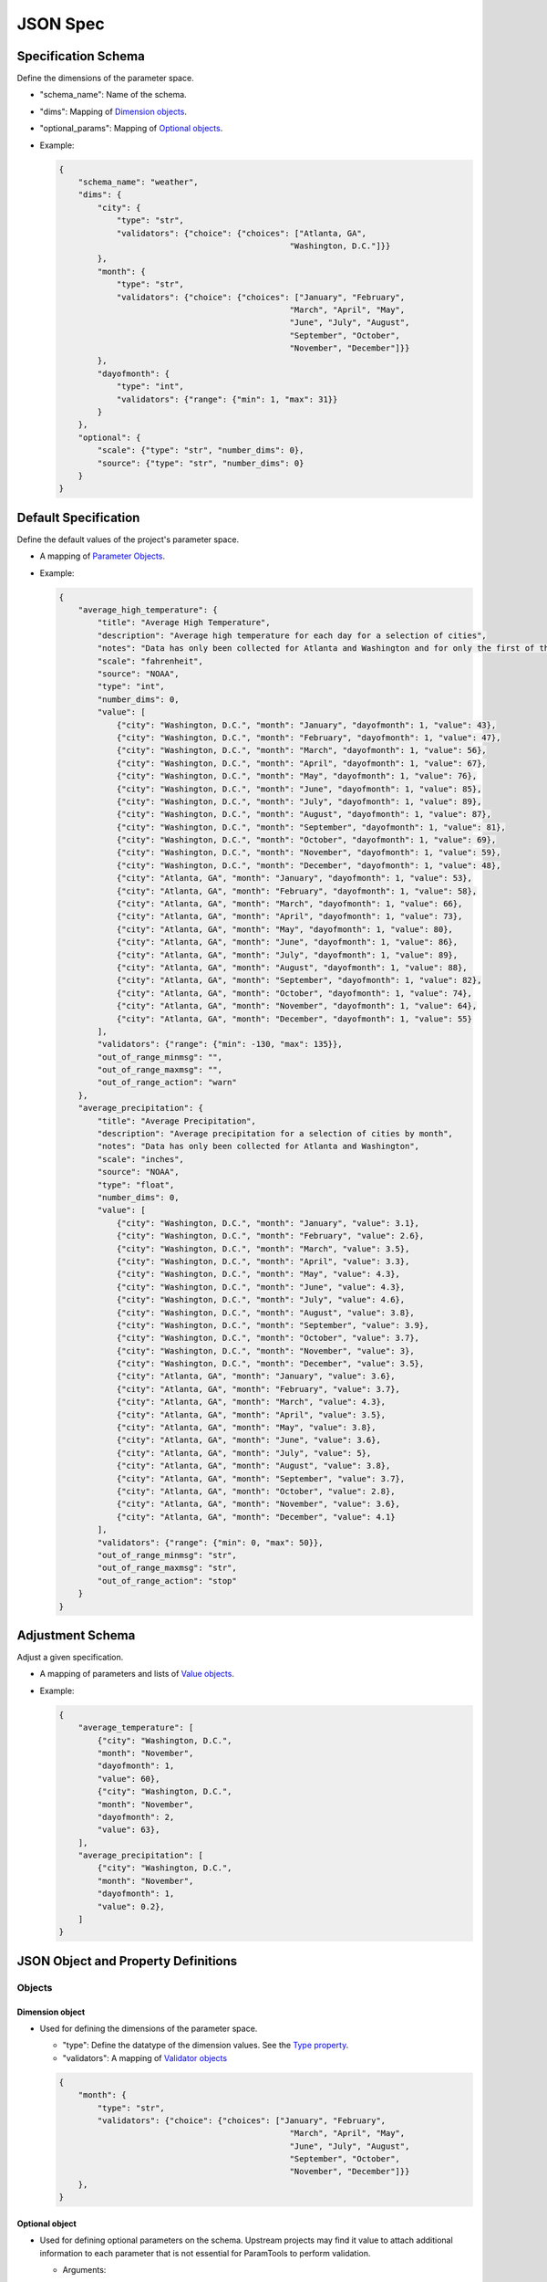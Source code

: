 JSON Spec
=========

Specification Schema
--------------------

Define the dimensions of the parameter space.

-  "schema\_name": Name of the schema.
-  "dims": Mapping of `Dimension objects <#dimension-object>`__.
-  "optional\_params": Mapping of `Optional
   objects <#optional-object>`__.
-  Example:

   .. code:: json

       {
           "schema_name": "weather",
           "dims": {
               "city": {
                   "type": "str",
                   "validators": {"choice": {"choices": ["Atlanta, GA",
                                                       "Washington, D.C."]}}
               },
               "month": {
                   "type": "str",
                   "validators": {"choice": {"choices": ["January", "February",
                                                       "March", "April", "May",
                                                       "June", "July", "August",
                                                       "September", "October",
                                                       "November", "December"]}}
               },
               "dayofmonth": {
                   "type": "int",
                   "validators": {"range": {"min": 1, "max": 31}}
               }
           },
           "optional": {
               "scale": {"type": "str", "number_dims": 0},
               "source": {"type": "str", "number_dims": 0}
           }
       }

Default Specification
---------------------

Define the default values of the project's parameter space.

-  A mapping of `Parameter Objects <#parameter-object>`__.
-  Example:

   .. code:: json

       {
           "average_high_temperature": {
               "title": "Average High Temperature",
               "description": "Average high temperature for each day for a selection of cities",
               "notes": "Data has only been collected for Atlanta and Washington and for only the first of the month.",
               "scale": "fahrenheit",
               "source": "NOAA",
               "type": "int",
               "number_dims": 0,
               "value": [
                   {"city": "Washington, D.C.", "month": "January", "dayofmonth": 1, "value": 43},
                   {"city": "Washington, D.C.", "month": "February", "dayofmonth": 1, "value": 47},
                   {"city": "Washington, D.C.", "month": "March", "dayofmonth": 1, "value": 56},
                   {"city": "Washington, D.C.", "month": "April", "dayofmonth": 1, "value": 67},
                   {"city": "Washington, D.C.", "month": "May", "dayofmonth": 1, "value": 76},
                   {"city": "Washington, D.C.", "month": "June", "dayofmonth": 1, "value": 85},
                   {"city": "Washington, D.C.", "month": "July", "dayofmonth": 1, "value": 89},
                   {"city": "Washington, D.C.", "month": "August", "dayofmonth": 1, "value": 87},
                   {"city": "Washington, D.C.", "month": "September", "dayofmonth": 1, "value": 81},
                   {"city": "Washington, D.C.", "month": "October", "dayofmonth": 1, "value": 69},
                   {"city": "Washington, D.C.", "month": "November", "dayofmonth": 1, "value": 59},
                   {"city": "Washington, D.C.", "month": "December", "dayofmonth": 1, "value": 48},
                   {"city": "Atlanta, GA", "month": "January", "dayofmonth": 1, "value": 53},
                   {"city": "Atlanta, GA", "month": "February", "dayofmonth": 1, "value": 58},
                   {"city": "Atlanta, GA", "month": "March", "dayofmonth": 1, "value": 66},
                   {"city": "Atlanta, GA", "month": "April", "dayofmonth": 1, "value": 73},
                   {"city": "Atlanta, GA", "month": "May", "dayofmonth": 1, "value": 80},
                   {"city": "Atlanta, GA", "month": "June", "dayofmonth": 1, "value": 86},
                   {"city": "Atlanta, GA", "month": "July", "dayofmonth": 1, "value": 89},
                   {"city": "Atlanta, GA", "month": "August", "dayofmonth": 1, "value": 88},
                   {"city": "Atlanta, GA", "month": "September", "dayofmonth": 1, "value": 82},
                   {"city": "Atlanta, GA", "month": "October", "dayofmonth": 1, "value": 74},
                   {"city": "Atlanta, GA", "month": "November", "dayofmonth": 1, "value": 64},
                   {"city": "Atlanta, GA", "month": "December", "dayofmonth": 1, "value": 55}
               ],
               "validators": {"range": {"min": -130, "max": 135}},
               "out_of_range_minmsg": "",
               "out_of_range_maxmsg": "",
               "out_of_range_action": "warn"
           },
           "average_precipitation": {
               "title": "Average Precipitation",
               "description": "Average precipitation for a selection of cities by month",
               "notes": "Data has only been collected for Atlanta and Washington",
               "scale": "inches",
               "source": "NOAA",
               "type": "float",
               "number_dims": 0,
               "value": [
                   {"city": "Washington, D.C.", "month": "January", "value": 3.1},
                   {"city": "Washington, D.C.", "month": "February", "value": 2.6},
                   {"city": "Washington, D.C.", "month": "March", "value": 3.5},
                   {"city": "Washington, D.C.", "month": "April", "value": 3.3},
                   {"city": "Washington, D.C.", "month": "May", "value": 4.3},
                   {"city": "Washington, D.C.", "month": "June", "value": 4.3},
                   {"city": "Washington, D.C.", "month": "July", "value": 4.6},
                   {"city": "Washington, D.C.", "month": "August", "value": 3.8},
                   {"city": "Washington, D.C.", "month": "September", "value": 3.9},
                   {"city": "Washington, D.C.", "month": "October", "value": 3.7},
                   {"city": "Washington, D.C.", "month": "November", "value": 3},
                   {"city": "Washington, D.C.", "month": "December", "value": 3.5},
                   {"city": "Atlanta, GA", "month": "January", "value": 3.6},
                   {"city": "Atlanta, GA", "month": "February", "value": 3.7},
                   {"city": "Atlanta, GA", "month": "March", "value": 4.3},
                   {"city": "Atlanta, GA", "month": "April", "value": 3.5},
                   {"city": "Atlanta, GA", "month": "May", "value": 3.8},
                   {"city": "Atlanta, GA", "month": "June", "value": 3.6},
                   {"city": "Atlanta, GA", "month": "July", "value": 5},
                   {"city": "Atlanta, GA", "month": "August", "value": 3.8},
                   {"city": "Atlanta, GA", "month": "September", "value": 3.7},
                   {"city": "Atlanta, GA", "month": "October", "value": 2.8},
                   {"city": "Atlanta, GA", "month": "November", "value": 3.6},
                   {"city": "Atlanta, GA", "month": "December", "value": 4.1}
               ],
               "validators": {"range": {"min": 0, "max": 50}},
               "out_of_range_minmsg": "str",
               "out_of_range_maxmsg": "str",
               "out_of_range_action": "stop"
           }
       }

Adjustment Schema
-----------------

Adjust a given specification.

-  A mapping of parameters and lists of `Value
   objects <#value-object>`__.
-  Example:

   .. code:: json

       {
           "average_temperature": [
               {"city": "Washington, D.C.",
               "month": "November",
               "dayofmonth": 1,
               "value": 60},
               {"city": "Washington, D.C.",
               "month": "November",
               "dayofmonth": 2,
               "value": 63},
           ],
           "average_precipitation": [
               {"city": "Washington, D.C.",
               "month": "November",
               "dayofmonth": 1,
               "value": 0.2},
           ]
       }

JSON Object and Property Definitions
------------------------------------

Objects
~~~~~~~

Dimension object
^^^^^^^^^^^^^^^^

-  Used for defining the dimensions of the parameter space.

   -  "type": Define the datatype of the dimension values. See the `Type
      property <#type-property>`__.
   -  "validators": A mapping of `Validator
      objects <#validator-object>`__

   .. code:: json

       {
           "month": {
               "type": "str",
               "validators": {"choice": {"choices": ["January", "February",
                                                       "March", "April", "May",
                                                       "June", "July", "August",
                                                       "September", "October",
                                                       "November", "December"]}}
           },
       }

Optional object
^^^^^^^^^^^^^^^

-  Used for defining optional parameters on the schema. Upstream
   projects may find it value to attach additional information to each
   parameter that is not essential for ParamTools to perform validation.

   -  Arguments:

      -  "type": See `Type property <#type-property>`__.
      -  "number\_dims": See `Number-Dimensions
         Property <#number-dimensions-property>`__.

   -  Example:

      .. code:: json

          {
              "scale": {"type": "str", "number_dims": 0},
          }

   -  Note: `Validator objects <#validator-object>`__ may be defined on
      this object in the future.

Parameter object
^^^^^^^^^^^^^^^^

-  Used for documenting the parameter and defining the default value of
   a parameter over the entire parameter space and its validation
   behavior.

   -  Arguments:

      -  "param\_name": The name of the parameter as it is used in the
         modeling project.
      -  "title": "title": A human readable name for the parameter.
      -  "description": Describes the parameter.
      -  "notes": Additional advice or information.
      -  "type": Data type of the parameter. See `Type
         property <#type-property>`__.
      -  "number\_dims": Number of dimensions of the parameter. See
         `Number-Dimensions property <#number-dimensions-property>`__
      -  "value": A list of `Value objects <#value-object>`__.
      -  "validators": A mapping of `Validator
         objects <#validator-object>`__.
      -  "out\_of\_range\_{min/max/other op}\_msg": Extra information to
         be used in the message(s) that will be displayed if the
         parameter value is outside of the specified range. Note that
         this is in the spec but not currently implemented.
      -  "out\_of\_range\_action": Action to take when specified
         parameter is outside of the specified range. Options are "stop"
         or "warn". Note that this is in the spec but only "stop" is
         currently implemented.

   -  Example:

      .. code:: json

          {
              "title": "Average Precipitation",
              "description": "Average precipitation for a selection of cities by month",
              "notes": "Data has only been collected for Atlanta and Washington",
              "scale": "inches",
              "source": "NOAA",
              "type": "float",
              "number_dims": 0,
              "value": [
                  {"city": "Washington, D.C.", "month": "January", "value": 3.1},
                  {"city": "Washington, D.C.", "month": "February", "value": 2.6},
                  {"city": "Atlanta, GA", "month": "January", "value": 3.6},
                  {"city": "Atlanta, GA", "month": "February", "value": 3.7}
              ],
              "validators": {"range": {"min": 0, "max": 50}},
              "out_of_range_minmsg": "str",
              "out_of_range_maxmsg": "str",
              "out_of_range_action": "stop"
          }

Validator object
^^^^^^^^^^^^^^^^

-  Used for validating user input.
-  Available validators:

   -  "range": Define a minimum and maximum value for a parameter.

      -  Arguments:

         -  "min": Minimum allowed value.
         -  "max": Maximum allowed value.

      -  Example:

         .. code:: json

             {
                 "range": {"min": 0, "max": 10}
             }

   -  "choice": Define a set of values that this parameter can take.

      -  Arguments:

         -  "choice": List of allowed values.

      -  Example:

         .. code:: json

             {
                 "choice": {"choices": ["allowed choice", "another allowed choice"]}
             }

   -  "date_range": Define a minimum and maximum value for a date type parameter.

      -  Arguments:

         -  "min": Minimum allowed value.
         -  "max": Maximum allowed value.

      -  Example:

         .. code:: json

             {
                 "range": {"min": "2019-01-01", "max": "2019-06-01"}
             }


Value object
^^^^^^^^^^^^

-  Used to describe the value of a parameter for one or more points in
   the parameter space.

   -  "value": The value of the parameter at this point in space.
   -  Zero or more dimension properties that define which parts of the
      parameter space this value should be applied to. These dimension
      properties are defined by `Dimension
      objects <#dimension-object>`__ in the `Specification
      Schema <#specification-schema>`__.

   -  Example:

      .. code:: json

          {
              "city": "Washington, D.C.",
              "month": "November",
              "dayofmonth": 1,
              "value": 50
          }

Properties
~~~~~~~~~~

Type property
^^^^^^^^^^^^^

-  "type": The parameter's data type. Supported types are:

   -  "int": Integer.
   -  "float": Floating point.
   -  "bool": Boolean. Either True or False.
   -  "str": String.
   -  "date": Date. Needs to be of the format "YYYY-MM-DD".
   -  Example:

      .. code:: json

          {
              "type": "int"
          }


Number-Dimensions property
^^^^^^^^^^^^^^^^^^^^^^^^^^

-  "number\_dims": The number of dimensions for the specified value. A
   scalar (e.g. 10) has zero dimensions, a list (e.g. [1, 2]) has one
   dimension, a nested list (e.g. [[1, 2], [3, 4]]) has two dimensions,
   etc.

   -  Example: Note that "value" is a scalar.

      .. code:: json

          {
              "number_dims": 0,
              "value": [{"city": "Washington", "state": "D.C.", "value": 10}]
          }

      Note that "value" is an one-dimensional list.

      .. code:: json

          {
              "number_dims": 1,
              "value": [{"city": "Washington", "state": "D.C.", "value": [38, -77]}]
          }
